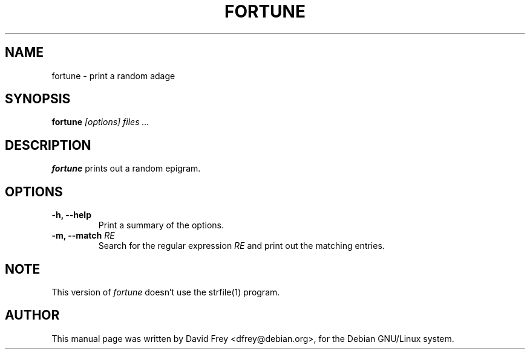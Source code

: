 .TH FORTUNE 6
.SH NAME
fortune \- print a random adage
.SH SYNOPSIS
.B fortune
.I "[options] files ..."
.SH "DESCRIPTION"
.B fortune 
prints out a random epigram.
.SH OPTIONS
.TP
.B \-h, \-\-help
Print a summary of the options.
.TP
.B \-m, \-\-match \fIRE\fP
Search for the regular expression
.I RE
and print out the matching entries.
.SH NOTE
This version of
.I fortune
doesn't use the strfile(1) program.
.SH AUTHOR
This manual page was written by David Frey <dfrey@debian.org>,
for the Debian GNU/Linux system.
